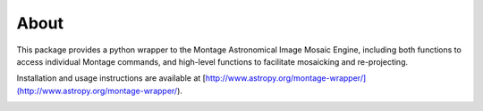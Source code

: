 About
=====

This package provides a python wrapper to the Montage Astronomical Image Mosaic
Engine, including both functions to access individual Montage commands, and
high-level functions to facilitate mosaicking and re-projecting.

Installation and usage instructions are available at [http://www.astropy.org/montage-wrapper/](http://www.astropy.org/montage-wrapper/).

.. image:: http://img.shields.io/badge/powered%20by-AstroPy-orange.svg?style=flat
    :target: http://www.astropy.org
    :alt: Powered by Astropy Badge

.. image:: https://travis-ci.org/astropy/montage-wrapper.svg?branch=master
  :target: https://travis-ci.org/astropy/montage-wrapper

.. image:: https://coveralls.io/repos/astropy/montage-wrapper/badge.svg
  :target: https://coveralls.io/r/astropy/montage-wrapper
